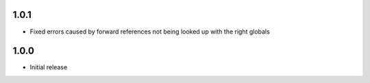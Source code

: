 1.0.1
=====

* Fixed errors caused by forward references not being looked up with the right globals


1.0.0
=====

* Initial release
